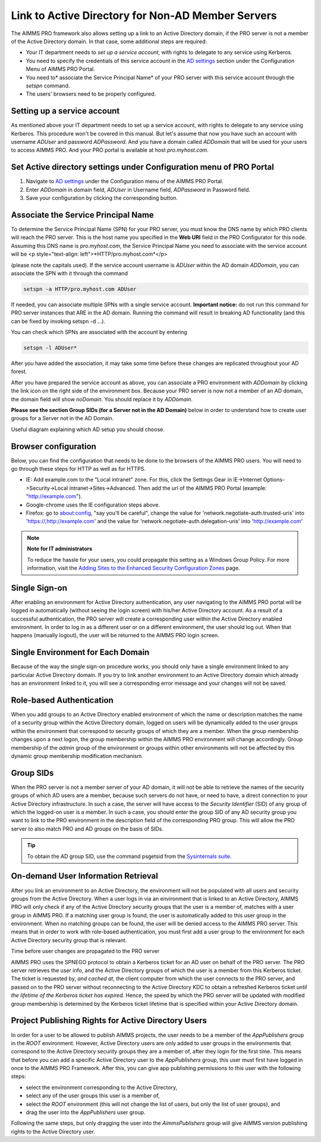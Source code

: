 Link to Active Directory for Non-AD Member Servers
--------------------------------------------------

The AIMMS PRO framework also allows setting up a link to an Active Directory domain, if the PRO server is not a member of the Active Directory domain. In that case, some additional steps are required:

* Your IT department needs to *set up a service account*, with rights to delegate to any service using Kerberos.
* You need to specify the credentials of this service account in the `AD settings <admin-config.html#ad-settings>`_ section under the Configuration Menu of AIMMS PRO Portal.
* You need to* associate the Service Principal Name* of your PRO server with this service account through the *setspn* command.
* The users' browsers need to be properly configured.
 

Setting up a service account
++++++++++++++++++++++++++++

As mentioned above your IT department needs to set up a service account, with rights to delegate to any service using Kerberos. This procedure won't be covered in this manual.
But let's assume that now you have such an account with username *ADUser* and password *ADPassword*. And you have a domain called *ADDomain* that will be used for your users to access AIMMS PRO. And your PRO portal is available at host *pro.myhost.com*.

Set Active directory settings under Configuration menu of PRO Portal
++++++++++++++++++++++++++++++++++++++++++++++++++++++++++++++++++++

1. Navigate to `AD settings <admin-config.html#ad-settings>`_ under the Configuration menu of the AIMMS PRO Portal.
2. Enter *ADDomain* in domain field, *ADUser* in Username field, *ADPassword* in Password field.
3. Save your configuration by clicking the corresponding button.

Associate the Service Principal Name
++++++++++++++++++++++++++++++++++++

To determine the Service Principal Name (SPN) for your PRO server, you must know the DNS name by which PRO clients will reach the PRO server. This is the host name you specified in the **Web URI** field in the PRO Configurator for this node. Assuming this DNS name is *pro.myhost.com*, the Service Principal Name you need to associate with the service account will be
<p style="text-align: left">*HTTP/pro.myhost.com*</p>

(please note the capitals used). If the service account username is *ADUser* within the AD domain *ADDomain*, you can associate the SPN with it through the command

.. code::

    setspn -a HTTP/pro.myhost.com ADUser
    
If needed, you can associate multiple SPNs with a single service account. **Important notice:** do not run this command for PRO server instances that ARE in the AD domain. Running the command will result in breaking AD functionality (and this can be fixed by invoking setspn -d ...).

You can check which SPNs are associated with the account by entering

.. code::

    setspn -l ADUser*

After you have added the association, it may take some time before these changes are replicated throughout your AD forest.

After you have prepared the service account as above, you can associate a PRO environment with *ADDomain* by clicking the link icon on the right side of the environment box. Because your PRO server is now not a member of an AD domain, the domain field will show *noDomain*. You should replace it by *ADDomain*.

**Please see the section Group SIDs (for a Server not in the AD Domain)** below in order to understand how to create user groups for a Server not in the AD Domain.

Useful diagram explaining which AD setup you should choose. 

.. image:: images/choose-ad-setup.png
    :align: center

Browser configuration
+++++++++++++++++++++

Below, you can find the configuration that needs to be done to the browsers of the AIMMS PRO users. You will need to go through these steps for HTTP as well as for HTTPS.

* IE: Add example.com to the "Local intranet" zone. For this, click the Settings Gear in IE->Internet Options->Security->Local intranet->Sites->Advanced. Then add the url of the AIMMS PRO Portal (example: "http://example.com").
* Google-chrome uses the IE configuration steps above.
* Firefox: go to about:config, "say you'll be careful", change the value for 'network.negotiate-auth.trusted-uris' into 'https://,http://example.com' and the value for 'network.negotiate-auth.delegation-uris' into 'http://example.com'


.. note:: **Note for IT administrators**

    To reduce the hassle for your users, you could propagate this setting as a Windows Group Policy. For more information, visit the `Adding Sites to the Enhanced Security Configuration Zones <https://msdn.microsoft.com/en-us/library/ms537181%28v=vs.85%29.aspx>`_ page.

Single Sign-on
++++++++++++++

After enabling an environment for Active Directory authentication, any user navigating to the AIMMS PRO portal will be logged in automatically (without seeing the login screen) with his/her Active Directory account. As a result of a successful authentication, the PRO server will create a corresponding user within the Active Directory enabled environment. In order to log in as a different user or on a different environment, the user should log out. When that happens (manually logout), the user will be returned to the AIMMS PRO login screen.

Single Environment for Each Domain
++++++++++++++++++++++++++++++++++

Because of the way the single sign-on procedure works, you should only have a single environment linked to any particular Active Directory domain. If you try to link another environment to an Active Directory domain which already has an environment linked to it, you will see a corresponding error message and your changes will not be saved.

Role-based Authentication
+++++++++++++++++++++++++

When you add groups to an Active Directory enabled environment of which the name or description matches the name of a security group within the Active Directory domain,
logged on users will be dynamically added to the user groups within the environment that correspond to security groups of which they are a member. When the group membership changes upon a next logon, the group membership within the AIMMS PRO environment will change accordingly. Group membership of the *admin* group of the environment or groups within other environments will not be affected by this dynamic group membership modification mechanism.

Group SIDs
++++++++++

When the PRO server is not a member server of your AD domain, it will not be able to retrieve the names of the security groups of which AD users are a member, because such servers do not have, or need to have, a direct connection to your Active Directory infrastructure. In such a case, the server will have access to the *Security Identifier* (SID) of any group of which the logged-on user is a member. In such a case, you should enter the group SID of any AD security group you want to link to the PRO environment in the description field of the corresponding PRO group. This will allow the PRO server to also match PRO and AD groups on the basis of SIDs.

.. tip::

    To obtain the AD group SID, use the command psgetsid from the `Sysinternals suite <https://technet.microsoft.com/en-us/sysinternals/bb545021.aspx>`_.

On-demand User Information Retrieval
++++++++++++++++++++++++++++++++++++

After you link an environment to an Active Directory, the environment will not be populated with all users and security groups from the Active Directory. When a user logs in via an environment that is linked to an Active Directory, AIMMS PRO will only check if any of the Active Directory security groups that the user is a member of, matches with a user group in AIMMS PRO. If a matching user group is found, the user is automatically added to this user group in the environment. When no matching groups can be found, the user will be denied access to the AIMMS PRO server. This means that in order to work with role-based authentication, you must first add a user group to the environment for each Active Directory security group that is relevant.

Time before user changes are propagated to the PRO server

AIMMS PRO uses the SPNEGO protocol to obtain a Kerberos ticket for an AD user on behalf of the PRO server.  The PRO server retrieves the  user info, and the Active Directory groups of which the user is a member from this Kerberos ticket. The ticket is requested by, *and cached at*, the client computer from which the user connects to the PRO server, and passed on to the PRO server without reconnecting to the Active Directory KDC to obtain a refreshed Kerberos ticket *until the lifetime of the Kerberos ticket has expired*. Hence, the speed by which the PRO server will be updated with modified group membership is determined by the Kerberos ticket lifetime that is specified within your Active Directory domain. 

Project Publishing Rights for Active Directory Users
++++++++++++++++++++++++++++++++++++++++++++++++++++

In order for a user to be allowed to publish AIMMS projects, the user needs to be a member of the *AppPublishers* group in the *ROOT* environment. However, Active Directory users are only added to user groups in the environments that correspond to the Active Directory security groups they are a member of, after they login for the first time. This means that before you can add a specific Active Directory user to the *AppPublishers* group, this user must first have logged in once to the AIMMS PRO Framework. After this, you can give app publishing permissions to this user with the following steps:
 
* select the environment corresponding to the Active Directory,
* select any of the user groups this user is a member of,
* select the *ROOT* environment (this will not change the list of users, but only the list of user groups), and
* drag the user into the *AppPublishers* user group.


Following the same steps, but only dragging the user into the *AimmsPublishers* group will give AIMMS version publishing rights to the Active Directory user.